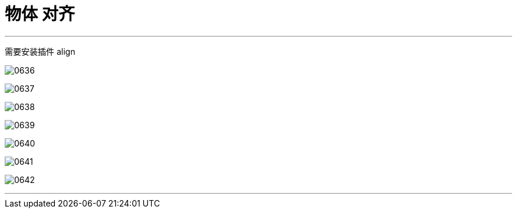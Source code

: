 
= 物体 对齐
:toc: left
:toclevels: 3
:sectnums:
:stylesheet: myAdocCss.css


'''

需要安装插件 align



image:img/0636.png[,]

image:img/0637.png[,]

image:img/0638.png[,]

image:img/0639.png[,]

image:img/0640.png[,]

image:img/0641.png[,]

image:img/0642.png[,]

'''

